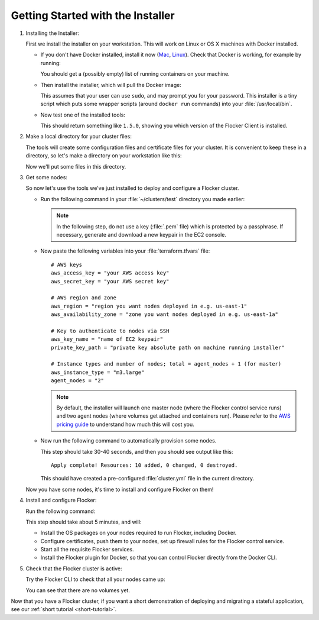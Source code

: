 .. Single Source Instructions

==================================
Getting Started with the Installer
==================================

.. begin-body

#. Installing the Installer:

   First we install the installer on your workstation.
   This will work on Linux or OS X machines with Docker installed.

   * If you don't have Docker installed, install it now (`Mac <https://docs.docker.com/mac/started/>`_, `Linux  <https://docs.docker.com/linux/started/>`_).
     Check that Docker is working, for example by running:

     .. prompt:: bash $

        docker ps

     You should get a (possibly empty) list of running containers on your machine.

   * Then install the installer, which will pull the Docker image:

     .. prompt:: bash $

        curl -sSL https://get.flocker.io/ | sh

     This assumes that your user can use ``sudo``, and may prompt you for your password.
     This installer is a tiny script which puts some wrapper scripts (around ``docker run`` commands) into your :file:`/usr/local/bin`.

   * Now test one of the installed tools:

     .. prompt:: bash $

        uft-flocker-ca --version

     This should return something like ``1.5.0``, showing you which version of the Flocker Client is installed.

#. Make a local directory for your cluster files:

   The tools will create some configuration files and certificate files for your cluster.
   It is convenient to keep these in a directory, so let's make a directory on your workstation like this:

   .. prompt:: bash $

      mkdir -p ~/clusters/test
      cd ~/clusters/test

   Now we'll put some files in this directory.

#. Get some nodes:

   So now let's use the tools we've just installed to deploy and configure a Flocker cluster.

   * Run the following command in your :file:`~/clusters/test` directory you made earlier:

     .. prompt:: bash $

        mkdir terraform
        vim terraform/terraform.tfvars

     .. note::

        In the following step, do not use a key (:file:`.pem` file) which is protected by a passphrase.
        If necessary, generate and download a new keypair in the EC2 console.

   * Now paste the following variables into your :file:`terraform.tfvars` file::

        # AWS keys
        aws_access_key = "your AWS access key"
        aws_secret_key = "your AWS secret key"

        # AWS region and zone
        aws_region = "region you want nodes deployed in e.g. us-east-1"
        aws_availability_zone = "zone you want nodes deployed in e.g. us-east-1a"

        # Key to authenticate to nodes via SSH
        aws_key_name = "name of EC2 keypair"
        private_key_path = "private key absolute path on machine running installer"

        # Instance types and number of nodes; total = agent_nodes + 1 (for master)
        aws_instance_type = "m3.large"
        agent_nodes = "2"

     .. note::

        By default, the installer will launch one master node (where the Flocker control service runs) and two agent nodes (where volumes get attached and containers run).
        Please refer to the `AWS pricing guide <https://aws.amazon.com/ec2/pricing/>`_ to understand how much this will cost you.

   * Now run the following command to automatically provision some nodes.

     .. prompt:: bash $

        uft-flocker-sample-files
        uft-flocker-get-nodes --ubuntu-aws

     This step should take 30-40 seconds, and then you should see output like this::

        Apply complete! Resources: 10 added, 0 changed, 0 destroyed.

     This should have created a pre-configured :file:`cluster.yml` file in the current directory.

   Now you have some nodes, it's time to install and configure Flocker on them!

#. Install and configure Flocker:

   Run the following command:

   .. prompt:: bash $

      uft-flocker-install cluster.yml && uft-flocker-config cluster.yml && uft-flocker-plugin-install cluster.yml

   This step should take about 5 minutes, and will:

   * Install the OS packages on your nodes required to run Flocker, including Docker.
   * Configure certificates, push them to your nodes, set up firewall rules for the Flocker control service.
   * Start all the requisite Flocker services.
   * Install the Flocker plugin for Docker, so that you can control Flocker directly from the Docker CLI.

#. Check that the Flocker cluster is active:

   Try the Flocker CLI to check that all your nodes came up:

   .. prompt:: bash $

      uft-flocker-volumes list-nodes
      uft-flocker-volumes list

   You can see that there are no volumes yet.

Now that you have a Flocker cluster, if you want a short demonstration of deploying and migrating a stateful application, see our :ref:`short tutorial <short-tutorial>`.

.. end-body
